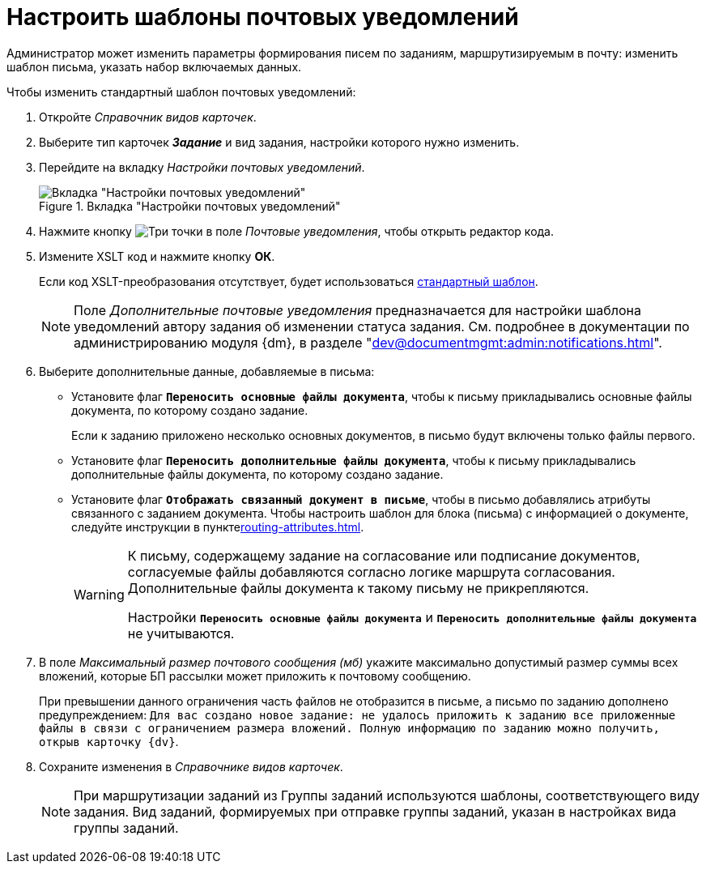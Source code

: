 = Настроить шаблоны почтовых уведомлений

Администратор может изменить параметры формирования писем по заданиям, маршрутизируемым в почту: изменить шаблон письма, указать набор включаемых данных.

.Чтобы изменить стандартный шаблон почтовых уведомлений:
. Откройте _Справочник видов карточек_.
. Выберите тип карточек *_Задание_* и вид задания, настройки которого нужно изменить.
. Перейдите на вкладку _Настройки почтовых уведомлений_.
+
.Вкладка "Настройки почтовых уведомлений"
image::mail-notifications.png[Вкладка "Настройки почтовых уведомлений"]
+
. Нажмите кнопку image:buttons/three-dots.png[Три точки] в поле _Почтовые уведомления_, чтобы открыть редактор кода.
. Измените XSLT код и нажмите кнопку *ОК*.
+
Если код XSLT-преобразования отсутствует, будет использоваться xref:appendix/mail-xslt.adoc[стандартный шаблон].
+
[NOTE]
====
Поле _Дополнительные почтовые уведомления_ предназначается для настройки шаблона уведомлений автору задания об изменении статуса задания. См. подробнее в документации по администрированию модуля {dm}, в разделе "xref:dev@documentmgmt:admin:notifications.adoc[]".
====
+
. Выберите дополнительные данные, добавляемые в письма:
+
* Установите флаг `*Переносить основные файлы документа*`, чтобы к письму прикладывались основные файлы документа, по которому создано задание.
+
Если к заданию приложено несколько основных документов, в письмо будут включены только файлы первого.
+
* Установите флаг `*Переносить дополнительные файлы документа*`, чтобы к письму прикладывались дополнительные файлы документа, по которому создано задание.
* Установите флаг `*Отображать связанный документ в письме*`, чтобы в письмо добавлялись атрибуты связанного с заданием документа. Чтобы настроить шаблон для блока (письма) с информацией о документе, следуйте инструкции в пунктеxref:routing-attributes.adoc[].
+
[WARNING]
====
К письму, содержащему задание на согласование или подписание документов, согласуемые файлы добавляются согласно логике маршрута согласования. Дополнительные файлы документа к такому письму не прикрепляются.

Настройки `*Переносить основные файлы документа*` и `*Переносить дополнительные файлы документа*` не учитываются.
====
+
. В поле _Максимальный размер почтового сообщения (мб)_ укажите максимально допустимый размер суммы всех вложений, которые БП рассылки может приложить к почтовому сообщению.
+
При превышении данного ограничения часть файлов не отобразится в письме, а письмо по заданию дополнено предупреждением: `Для вас создано новое задание: не удалось приложить к заданию все приложенные файлы в связи с ограничением размера вложений. Полную информацию по заданию можно получить, открыв карточку {dv}`.
+
. Сохраните изменения в _Справочнике видов карточек_.
+
[NOTE]
====
При маршрутизации заданий из Группы заданий используются шаблоны, соответствующего виду задания. Вид заданий, формируемых при отправке группы заданий, указан в настройках вида группы заданий.
====
